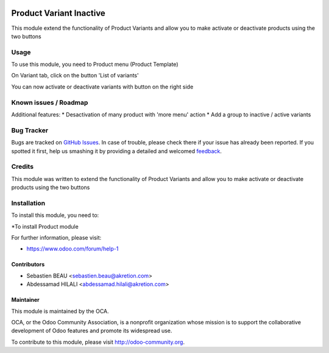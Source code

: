 .. image:: https://img.shields.io/badge/licence-AGPL--3-blue.svg
   :target: http://www.gnu.org/licenses/agpl-3.0-standalone.html
   :alt: License: AGPL-3

========================
Product Variant Inactive
========================

This module extend the functionality of Product Variants
and allow you to make activate or deactivate products using the two buttons


Usage
=====

To use this module, you need to Product menu (Product Template)

On Variant tab, click on the button 'List of variants'

You can now activate or deactivate variants with button on the right side


.. image:: /product_variant_inactive/static/description/pvi-2.png
   :alt: Create a sales template
   :width: 600 px


.. image:: https://odoo-community.org/website/image/ir.attachment/5784_f2813bd/datas
   :alt: Try me on Runbot
   :target: https://runbot.odoo-community.org/runbot/135/8.0


Known issues / Roadmap
======================

Additional features:
* Desactivation of many product with 'more menu' action
* Add a group to inactive / active variants


Bug Tracker
===========

Bugs are tracked on `GitHub Issues
<https://github.com/OCA/product-attribute/issues>`_. In case of trouble, please
check there if your issue has already been reported. If you spotted it first,
help us smashing it by providing a detailed and welcomed `feedback
<https://github.com/OCA/product-attribute/issues/new?body=module:%20product_variant_inactive%0Aversion:%208.0%0A%0A**Steps%20to%20reproduce**%0A-%20...%0A%0A**Current%20behavior**%0A%0A**Expected%20behavior**>`_.

Credits
=======

This module was written to extend the functionality of Product Variants
and allow you to make activate or deactivate products using the two buttons

.. image:: /product_variant_inactive/static/img/pvi_1.png
   :alt: screenshot
   :width: 600 px


Installation
============

To install this module, you need to:

*To install Product module

For further information, please visit:

* https://www.odoo.com/forum/help-1

Contributors
------------

* Sebastien BEAU <sebastien.beau@akretion.com>
* Abdessamad HILALI <abdessamad.hilali@akretion.com>

Maintainer
----------

.. image:: https://odoo-community.org/logo.png
   :alt: Odoo Community Association
   :target: https://odoo-community.org

This module is maintained by the OCA.

OCA, or the Odoo Community Association, is a nonprofit organization whose
mission is to support the collaborative development of Odoo features and
promote its widespread use.

To contribute to this module, please visit http://odoo-community.org.


